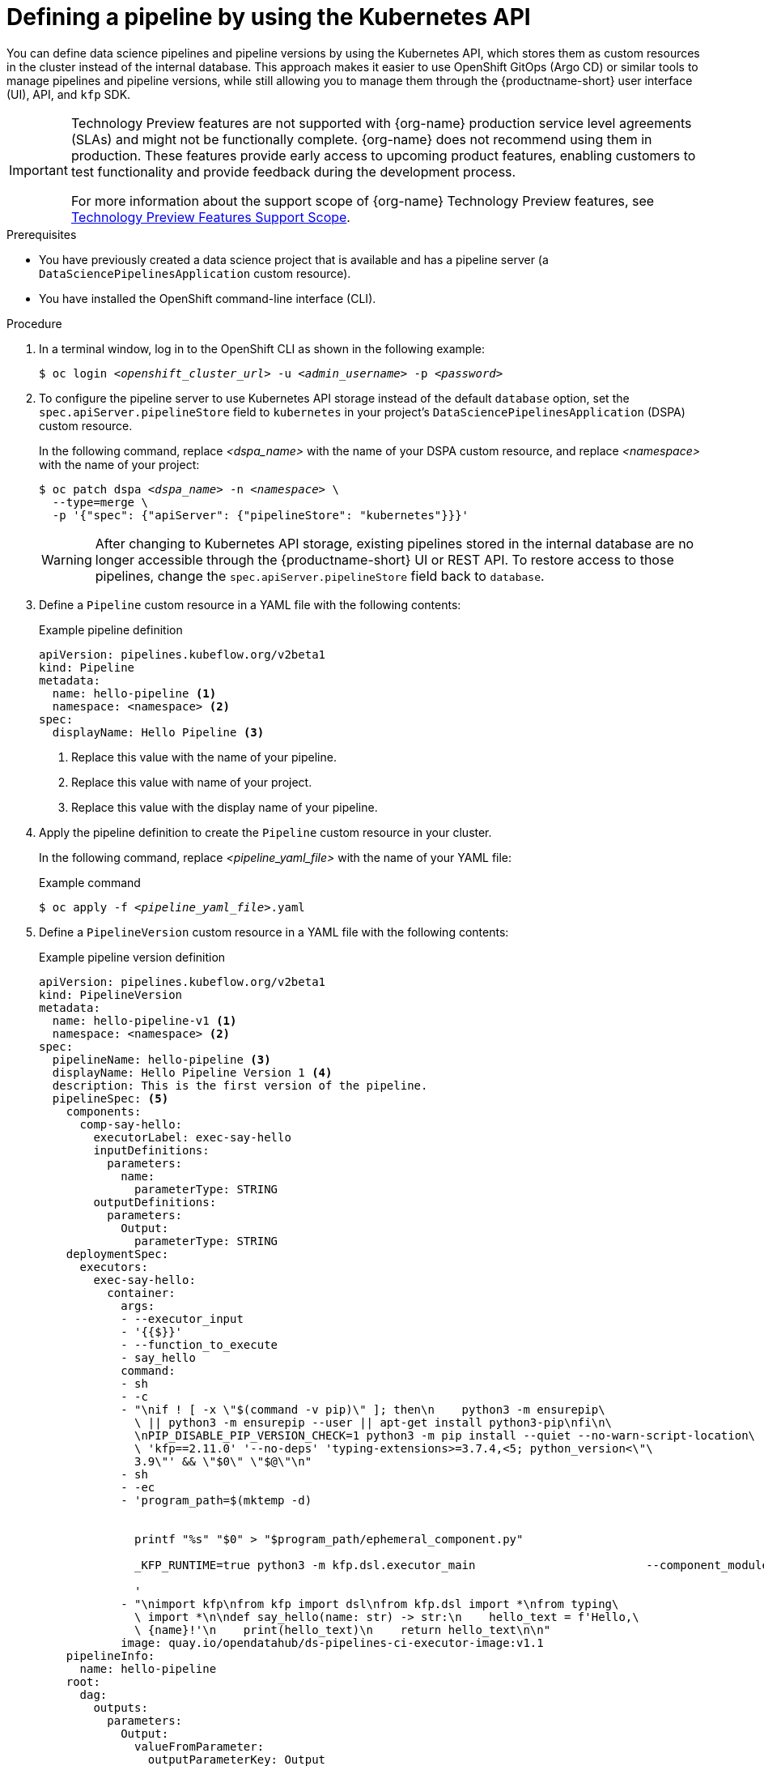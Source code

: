 :_module-type: PROCEDURE

[id="defining-a-pipeline-by-using-the-kubernetes-api_{context}"]
= Defining a pipeline by using the Kubernetes API

[role='_abstract']

You can define data science pipelines and pipeline versions by using the Kubernetes API, which stores them as custom resources in the cluster instead of the internal database. This approach makes it easier to use OpenShift GitOps (Argo CD) or similar tools to manage pipelines and pipeline versions, while still allowing you to manage them through the {productname-short} user interface (UI), API, and `kfp` SDK.

ifndef::upstream[]
[IMPORTANT]
====
ifdef::self-managed[]
Defining pipeline versions by using the Kubernetes API is currently available in {productname-long} {vernum} as a Technology Preview feature.
endif::[]
ifdef::cloud-service[]
Defining pipeline versions by using the Kubernetes API is currently available in {productname-long} as a Technology Preview feature.
endif::[]
Technology Preview features are not supported with {org-name} production service level agreements (SLAs) and might not be functionally complete.
{org-name} does not recommend using them in production.
These features provide early access to upcoming product features, enabling customers to test functionality and provide feedback during the development process.

For more information about the support scope of {org-name} Technology Preview features, see link:https://access.redhat.com/support/offerings/techpreview/[Technology Preview Features Support Scope].
====
endif::[]

.Prerequisites
* You have previously created a data science project that is available and has a pipeline server (a `DataSciencePipelinesApplication` custom resource).
* You have installed the OpenShift command-line interface (CLI).

.Procedure

. In a terminal window, log in to the OpenShift CLI as shown in the following example:
+
[source,subs="+quotes"]
----
$ oc login __<openshift_cluster_url>__ -u __<admin_username>__ -p __<password>__
----

. To configure the pipeline server to use Kubernetes API storage instead of the default `database` option, set the `spec.apiServer.pipelineStore` field to `kubernetes` in your project's `DataSciencePipelinesApplication` (DSPA) custom resource.
+
In the following command, replace __<dspa_name>__ with the name of your DSPA custom resource, and replace __<namespace>__ with the name of your project:
+
[source,subs="+quotes"]
----
$ oc patch dspa __<dspa_name>__ -n __<namespace>__ \
  --type=merge \
  -p '{"spec": {"apiServer": {"pipelineStore": "kubernetes"}}}'
----
+
[WARNING]
====
After changing to Kubernetes API storage, existing pipelines stored in the internal database are no longer accessible through the {productname-short} UI or REST API. To restore access to those pipelines, change the `spec.apiServer.pipelineStore` field back to `database`.
====

. Define a `Pipeline` custom resource in a YAML file with the following contents:
+
.Example pipeline definition
[source,yaml]
----
apiVersion: pipelines.kubeflow.org/v2beta1
kind: Pipeline
metadata:
  name: hello-pipeline <1>
  namespace: <namespace> <2>
spec:
  displayName: Hello Pipeline <3>
----
<1> Replace this value with the name of your pipeline.
<2> Replace this value with name of your project.
<3> Replace this value with the display name of your pipeline.

. Apply the pipeline definition to create the `Pipeline` custom resource in your cluster.
+
In the following command, replace __<pipeline_yaml_file>__ with the name of your YAML file:
+
.Example command
[source,subs="+quotes"]
----
$ oc apply -f __<pipeline_yaml_file>__.yaml
----

. Define a `PipelineVersion` custom resource in a YAML file with the following contents:
+
.Example pipeline version definition
[source,yaml]
----
apiVersion: pipelines.kubeflow.org/v2beta1
kind: PipelineVersion
metadata:
  name: hello-pipeline-v1 <1>
  namespace: <namespace> <2>
spec:
  pipelineName: hello-pipeline <3>
  displayName: Hello Pipeline Version 1 <4>
  description: This is the first version of the pipeline.
  pipelineSpec: <5>
    components:
      comp-say-hello:
        executorLabel: exec-say-hello
        inputDefinitions:
          parameters:
            name:
              parameterType: STRING
        outputDefinitions:
          parameters:
            Output:
              parameterType: STRING
    deploymentSpec:
      executors:
        exec-say-hello:
          container:
            args:
            - --executor_input
            - '{{$}}'
            - --function_to_execute
            - say_hello
            command:
            - sh
            - -c
            - "\nif ! [ -x \"$(command -v pip)\" ]; then\n    python3 -m ensurepip\
              \ || python3 -m ensurepip --user || apt-get install python3-pip\nfi\n\
              \nPIP_DISABLE_PIP_VERSION_CHECK=1 python3 -m pip install --quiet --no-warn-script-location\
              \ 'kfp==2.11.0' '--no-deps' 'typing-extensions>=3.7.4,<5; python_version<\"\
              3.9\"' && \"$0\" \"$@\"\n"
            - sh
            - -ec
            - 'program_path=$(mktemp -d)


              printf "%s" "$0" > "$program_path/ephemeral_component.py"

              _KFP_RUNTIME=true python3 -m kfp.dsl.executor_main                         --component_module_path                         "$program_path/ephemeral_component.py"                         "$@"

              '
            - "\nimport kfp\nfrom kfp import dsl\nfrom kfp.dsl import *\nfrom typing\
              \ import *\n\ndef say_hello(name: str) -> str:\n    hello_text = f'Hello,\
              \ {name}!'\n    print(hello_text)\n    return hello_text\n\n"
            image: quay.io/opendatahub/ds-pipelines-ci-executor-image:v1.1
    pipelineInfo:
      name: hello-pipeline
    root:
      dag:
        outputs:
          parameters:
            Output:
              valueFromParameter:
                outputParameterKey: Output
                producerSubtask: say-hello
        tasks:
          say-hello:
            cachingOptions:
              enableCache: true
            componentRef:
              name: comp-say-hello
            inputs:
              parameters:
                name:
                  componentInputParameter: recipient
            taskInfo:
              name: say-hello
      inputDefinitions:
        parameters:
          recipient:
            parameterType: STRING
            defaultValue: "World"
      outputDefinitions:
        parameters:
          Output:
            parameterType: STRING
    schemaVersion: 2.1.0
    sdkVersion: kfp-2.11.0
----
<1> Replace this value with the name of your pipeline version.
<2> Replace this value with name of your project.
<3> Replace this value with the name of your pipeline. This value must match the `metadata.name` value in the `Pipeline` custom resource.
<4> Replace this value with the display name of your pipeline version.
<5> Replace the `spec.pipelineSpec` field with the YAML representation of your pipeline after compilation with the `kfp` SDK.

. Apply the pipeline version definition to create the `PipelineVersion` custom resource in your cluster.
+
In the following command, replace __<pipeline_version_yaml_file>__ with the name of your YAML file:
+
.Example command
[source,subs="+quotes"]
----
$ oc apply -f __<pipeline_version_yaml_file>__.yaml
----
+
After creating the pipeline version, the system automatically applies the following labels to the pipeline version for easier filtering: 
+
.Example automatic labels
[source,yaml]
----
pipelines.kubeflow.org/pipeline-id: <metadata.uid of the pipeline>
pipelines.kubeflow.org/pipeline: <pipeline name>
----

.Verification
. Check that the `Pipeline` custom resource was successfully created:
+
[source,subs="+quotes"]
----
$ oc get pipeline __<pipeline_name>__
----

. Check that the `PipelineVersion` custom resource was successfully created:
+
[source,subs="+quotes"]
----
$ oc get pipelineversion __<pipeline_version_name>__
----